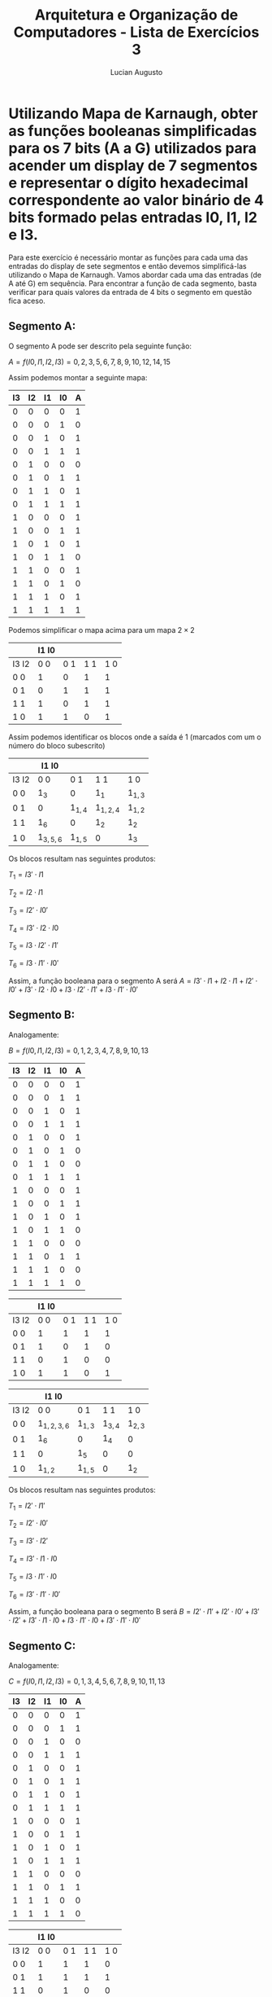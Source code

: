 #+TITLE: Arquitetura e Organização de Computadores - Lista de Exercícios 3
#+AUTHOR: Lucian Augusto
#+STARTUP: showeverything
#+OPTIONS: date:nill toc:nil
#+LATEX_HEADER: \usepackage{enumitem}
#+LATEX_HEADER: \usepackage[a4paper,left=25mm,right=25mm,top=25mm,bottom=25mm]{geometry}

* Utilizando Mapa de Karnaugh, obter as funções booleanas simplificadas para os 7 bits (A a G) utilizados para acender um display de 7 segmentos e representar o dígito hexadecimal correspondente ao valor binário de 4 bits formado pelas entradas I0, I1, I2 e I3.

Para este exercício é necessário montar as funções para cada uma das entradas do display de sete segmentos e então devemos simplificá-las utilizando o Mapa de Karnaugh. Vamos abordar cada uma das entradas (de A até G) em sequência.
Para encontrar a função de cada segmento, basta verificar para quais valores da entrada de 4 bits o segmento em questão fica aceso.

** Segmento A:

O segmento A pode ser descrito pela seguinte função:

$A = f(I0, I1, I2, I3) = {0,2,3,5,6,7,8,9,10,12,14,15}$

Assim podemos montar a seguinte mapa:

|----+----+----+----+---|
| I3 | I2 | I1 | I0 | A |
|----+----+----+----+---|
|  0 |  0 |  0 |  0 | 1 |
|----+----+----+----+---|
|  0 |  0 |  0 |  1 | 0 |
|----+----+----+----+---|
|  0 |  0 |  1 |  0 | 1 |
|----+----+----+----+---|
|  0 |  0 |  1 |  1 | 1 |
|----+----+----+----+---|
|  0 |  1 |  0 |  0 | 0 |
|----+----+----+----+---|
|  0 |  1 |  0 |  1 | 1 |
|----+----+----+----+---|
|  0 |  1 |  1 |  0 | 1 |
|----+----+----+----+---|
|  0 |  1 |  1 |  1 | 1 |
|----+----+----+----+---|
|  1 |  0 |  0 |  0 | 1 |
|----+----+----+----+---|
|  1 |  0 |  0 |  1 | 1 |
|----+----+----+----+---|
|  1 |  0 |  1 |  0 | 1 |
|----+----+----+----+---|
|  1 |  0 |  1 |  1 | 0 |
|----+----+----+----+---|
|  1 |  1 |  0 |  0 | 1 |
|----+----+----+----+---|
|  1 |  1 |  0 |  1 | 0 |
|----+----+----+----+---|
|  1 |  1 |  1 |  0 | 1 |
|----+----+----+----+---|
|  1 |  1 |  1 |  1 | 1 |
|----+----+----+----+---|

Podemos simplificar o mapa acima para um mapa $2 \times 2$

|-------+-------+-----+-----+-----|
|       | I1 I0 |     |     |     |
|-------+-------+-----+-----+-----|
| I3 I2 |   0 0 | 0 1 | 1 1 | 1 0 |
|-------+-------+-----+-----+-----|
| 0 0   |     1 |   0 |   1 |   1 |
|-------+-------+-----+-----+-----|
| 0 1   |     0 |   1 |   1 |   1 |
|-------+-------+-----+-----+-----|
| 1 1   |     1 |   0 |   1 |   1 |
|-------+-------+-----+-----+-----|
| 1 0   |     1 |   1 |   0 |   1 |
|-------+-------+-----+-----+-----|


Assim podemos identificar os blocos onde a saída é $1$ (marcados com um o número do bloco subescrito)

|-------+-------------+-----------+-------------+-----------|
|       | I1 I0       |           |             |           |
|-------+-------------+-----------+-------------+-----------|
| I3 I2 | 0 0         | 0 1       | 1 1         | 1 0       |
|-------+-------------+-----------+-------------+-----------|
| 0 0   | $1_{3}$     | 0         | $1_{1}$     | $1_{1,3}$ |
|-------+-------------+-----------+-------------+-----------|
| 0 1   | 0           | $1_{1,4}$ | $1_{1,2,4}$ | $1_{1,2}$ |
|-------+-------------+-----------+-------------+-----------|
| 1 1   | $1_{6}$     | 0         | $1_{2}$     | $1_{2}$   |
|-------+-------------+-----------+-------------+-----------|
| 1 0   | $1_{3,5,6}$ | $1_{1,5}$ | 0           | $1_{3}$   |
|-------+-------------+-----------+-------------+-----------|

Os blocos resultam nas seguintes produtos:

$T_{1} = I3' \cdot I1$

$T_{2} = I2 \cdot I1$

$T_{3} = I2' \cdot I0'$

$T_{4} = I3' \cdot I2 \cdot I0$

$T_{5} = I3 \cdot I2' \cdot I1'$

$T_{6} = I3 \cdot I1' \cdot I0'$

Assim, a função booleana para o segmento A será $A =  I3' \cdot I1 + I2 \cdot I1 + I2' \cdot I0' + I3' \cdot I2 \cdot I0 + I3 \cdot I2' \cdot I1' + I3 \cdot I1' \cdot I0'$

** Segmento B:

Analogamente:

$B = f(I0, I1, I2, I3) = {0, 1, 2, 3, 4, 7, 8, 9, 10, 13}$

|----+----+----+----+---|
| I3 | I2 | I1 | I0 | A |
|----+----+----+----+---|
|  0 |  0 |  0 |  0 | 1 |
|----+----+----+----+---|
|  0 |  0 |  0 |  1 | 1 |
|----+----+----+----+---|
|  0 |  0 |  1 |  0 | 1 |
|----+----+----+----+---|
|  0 |  0 |  1 |  1 | 1 |
|----+----+----+----+---|
|  0 |  1 |  0 |  0 | 1 |
|----+----+----+----+---|
|  0 |  1 |  0 |  1 | 0 |
|----+----+----+----+---|
|  0 |  1 |  1 |  0 | 0 |
|----+----+----+----+---|
|  0 |  1 |  1 |  1 | 1 |
|----+----+----+----+---|
|  1 |  0 |  0 |  0 | 1 |
|----+----+----+----+---|
|  1 |  0 |  0 |  1 | 1 |
|----+----+----+----+---|
|  1 |  0 |  1 |  0 | 1 |
|----+----+----+----+---|
|  1 |  0 |  1 |  1 | 0 |
|----+----+----+----+---|
|  1 |  1 |  0 |  0 | 0 |
|----+----+----+----+---|
|  1 |  1 |  0 |  1 | 1 |
|----+----+----+----+---|
|  1 |  1 |  1 |  0 | 0 |
|----+----+----+----+---|
|  1 |  1 |  1 |  1 | 0 |
|----+----+----+----+---|

|-------+-------+-----+-----+-----|
|       | I1 I0 |     |     |     |
|-------+-------+-----+-----+-----|
| I3 I2 |   0 0 | 0 1 | 1 1 | 1 0 |
|-------+-------+-----+-----+-----|
| 0 0   |     1 |   1 |   1 |   1 |
|-------+-------+-----+-----+-----|
| 0 1   |     1 |   0 |   1 |   0 |
|-------+-------+-----+-----+-----|
| 1 1   |     0 |   1 |   0 |   0 |
|-------+-------+-----+-----+-----|
| 1 0   |     1 |   1 |   0 |   1 |
|-------+-------+-----+-----+-----|

|-------+---------------+-----------+-----------+-----------|
|       | I1 I0         |           |           |           |
|-------+---------------+-----------+-----------+-----------|
| I3 I2 | 0 0           | 0 1       | 1 1       | 1 0       |
|-------+---------------+-----------+-----------+-----------|
| 0 0   | $1_{1,2,3,6}$ | $1_{1,3}$ | $1_{3,4}$ | $1_{2,3}$ |
|-------+---------------+-----------+-----------+-----------|
| 0 1   | $1_{6}$       | 0         | $1_{4}$   | 0         |
|-------+---------------+-----------+-----------+-----------|
| 1 1   | 0             | $1_{5}$   | 0         | 0         |
|-------+---------------+-----------+-----------+-----------|
| 1 0   | $1_{1,2}$     | $1_{1,5}$ | 0         | $1_{2}$   |
|-------+---------------+-----------+-----------+-----------|

Os blocos resultam nas seguintes produtos:


$T_{1} = I2' \cdot I1'$

$T_{2} = I2' \cdot I0'$

$T_{3}= I3' \cdot I2'$

$T_{4} = I3' \cdot I1 \cdot I0$

$T_{5} = I3 \cdot I1'\cdot I0$

$T_{6} = I3' \cdot I1' \cdot I0'$

Assim, a função booleana para o segmento B será $B =  I2' \cdot I1' +  I2' \cdot I0' + I3' \cdot I2' + I3' \cdot I1 \cdot I0 + I3 \cdot I1'\cdot I0 + I3' \cdot I1' \cdot I0'$

** Segmento C:

Analogamente:

$C = f(I0, I1, I2, I3) = {0, 1, 3, 4, 5, 6, 7, 8, 9, 10, 11, 13}$

|----+----+----+----+---|
| I3 | I2 | I1 | I0 | A |
|----+----+----+----+---|
|  0 |  0 |  0 |  0 | 1 |
|----+----+----+----+---|
|  0 |  0 |  0 |  1 | 1 |
|----+----+----+----+---|
|  0 |  0 |  1 |  0 | 0 |
|----+----+----+----+---|
|  0 |  0 |  1 |  1 | 1 |
|----+----+----+----+---|
|  0 |  1 |  0 |  0 | 1 |
|----+----+----+----+---|
|  0 |  1 |  0 |  1 | 1 |
|----+----+----+----+---|
|  0 |  1 |  1 |  0 | 1 |
|----+----+----+----+---|
|  0 |  1 |  1 |  1 | 1 |
|----+----+----+----+---|
|  1 |  0 |  0 |  0 | 1 |
|----+----+----+----+---|
|  1 |  0 |  0 |  1 | 1 |
|----+----+----+----+---|
|  1 |  0 |  1 |  0 | 1 |
|----+----+----+----+---|
|  1 |  0 |  1 |  1 | 1 |
|----+----+----+----+---|
|  1 |  1 |  0 |  0 | 0 |
|----+----+----+----+---|
|  1 |  1 |  0 |  1 | 1 |
|----+----+----+----+---|
|  1 |  1 |  1 |  0 | 0 |
|----+----+----+----+---|
|  1 |  1 |  1 |  1 | 0 |
|----+----+----+----+---|

|-------+-------+-----+-----+-----|
|       | I1 I0 |     |     |     |
|-------+-------+-----+-----+-----|
| I3 I2 |   0 0 | 0 1 | 1 1 | 1 0 |
|-------+-------+-----+-----+-----|
| 0 0   |     1 |   1 |   1 |   0 |
|-------+-------+-----+-----+-----|
| 0 1   |     1 |   1 |   1 |   1 |
|-------+-------+-----+-----+-----|
| 1 1   |     0 |   1 |   0 |   0 |
|-------+-------+-----+-----+-----|
| 1 0   |     1 |   1 |   1 |   1 |
|-------+-------+-----+-----+-----|

|-------+-----------+---------------+-----------+---------|
|       | I1 I0     |               |           |         |
|-------+-----------+---------------+-----------+---------|
| I3 I2 | 0 0       | 0 1           | 1 1       | 1 0     |
|-------+-----------+---------------+-----------+---------|
| 0 0   | $1_{1}$   | $1_{1,2,4}$   | $1_{2}$   | 0       |
|-------+-----------+---------------+-----------+---------|
| 0 1   | $1_{1,3}$ | $1_{1,2,3,4}$ | $1_{2,3}$ | $1_{3}$ |
|-------+-----------+---------------+-----------+---------|
| 1 1   | 0         | $1_{4}$       | 0         | 0       |
|-------+-----------+---------------+-----------+---------|
| 1 0   | $1_{5}$   | $1_{4,5}$     | $1_{5}$   | $1_{5}$ |
|-------+-----------+---------------+-----------+---------|

$T_{1} = I3' \cdot I1'$

$T_{2} = I3' \cdot I0$

$T_{3} = I3' \cdot I2$

$T_{4} = I1' \cdot I0$

$T_{5} = I3 \cdot I2'$

Assim, a função booleana para o segmento C será $C =  I3' \cdot I1' + I3' \cdot I0 + I3' \cdot I2 + I1' \cdot I0 + I3 \cdot I2'$

** Segmento D:

Analogamente:

$D = f(I0, I1, I2, I3) = {0, 2, 3, 5, 6, 8, 11, 12, 13, 14}$

|----+----+----+----+---|
| I3 | I2 | I1 | I0 | A |
|----+----+----+----+---|
|  0 |  0 |  0 |  0 | 1 |
|----+----+----+----+---|
|  0 |  0 |  0 |  1 | 0 |
|----+----+----+----+---|
|  0 |  0 |  1 |  0 | 1 |
|----+----+----+----+---|
|  0 |  0 |  1 |  1 | 1 |
|----+----+----+----+---|
|  0 |  1 |  0 |  0 | 0 |
|----+----+----+----+---|
|  0 |  1 |  0 |  1 | 1 |
|----+----+----+----+---|
|  0 |  1 |  1 |  0 | 1 |
|----+----+----+----+---|
|  0 |  1 |  1 |  1 | 0 |
|----+----+----+----+---|
|  1 |  0 |  0 |  0 | 1 |
|----+----+----+----+---|
|  1 |  0 |  0 |  1 | 0 |
|----+----+----+----+---|
|  1 |  0 |  1 |  0 | 0 |
|----+----+----+----+---|
|  1 |  0 |  1 |  1 | 1 |
|----+----+----+----+---|
|  1 |  1 |  0 |  0 | 1 |
|----+----+----+----+---|
|  1 |  1 |  0 |  1 | 1 |
|----+----+----+----+---|
|  1 |  1 |  1 |  0 | 1 |
|----+----+----+----+---|
|  1 |  1 |  1 |  1 | 0 |
|----+----+----+----+---|

|-------+-------+-----+-----+-----|
|       | I1 I0 |     |     |     |
|-------+-------+-----+-----+-----|
| I3 I2 |   0 0 | 0 1 | 1 1 | 1 0 |
|-------+-------+-----+-----+-----|
| 0 0   |     1 |   0 |   1 |   1 |
|-------+-------+-----+-----+-----|
| 0 1   |     0 |   1 |   0 |   1 |
|-------+-------+-----+-----+-----|
| 1 1   |     1 |   1 |   0 |   1 |
|-------+-------+-----+-----+-----|
| 1 0   |     1 |   0 |   1 |   0 |
|-------+-------+-----+-----+-----|

|-------+---------+---------+---------+---------|
|       | I1 I0   |         |         |         |
|-------+---------+---------+---------+---------|
| I3 I2 | 0 0     | 0 1     | 1 1     | 1 0     |
|-------+---------+---------+---------+---------|
| 0 0   | $1_{1}$ | 0       | $1_{3}$ | $1_{1}$ |
|-------+---------+---------+---------+---------|
| 0 1   | 0       | $1_{4}$ | 0       | $1_{2}$ |
|-------+---------+---------+---------+---------|
| 1 1   | $1_{5}$ | $1_{4}$ | 0       | $1_{2}$ |
|-------+---------+---------+---------+---------|
| 1 0   | $1_{5}$ | 0       | $1_{3}$ | 0       |
|-------+---------+---------+---------+---------|

$T_{1} = I3' \cdot I2' \cdot I0'$

$T_{2} = I2 \cdot I1 \cdot I0'$

$T_{3} = I2' \cdot I1 \cdot I0$

$T_{4} = I2 \cdot I1' \cdot I0$

$T_{5} = I3 \cdot I1' \cdot I0'$


Assim, a função booleana para o segmento D será $D =   I3' \cdot I2' \cdot I0' + I2 \cdot I1 \cdot I0' + I2' \cdot I1 \cdot I0 + I2 \cdot I1' \cdot I0 +  I3 \cdot I1' \cdot I0'$
